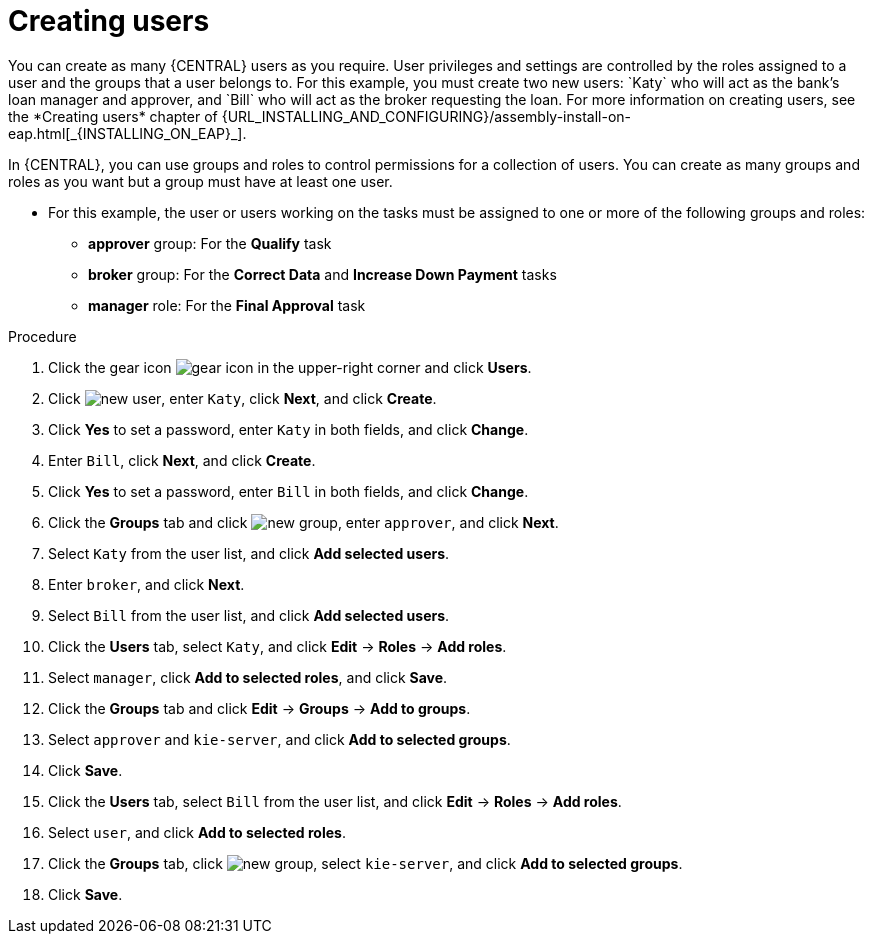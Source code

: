 [id='creating-users-proc']
= Creating users
You can create as many {CENTRAL} users as you require. User privileges and settings are controlled by the roles assigned to a user and the groups that a user belongs to. For this example, you must create two new users: `Katy` who will act as the bank's loan manager and approver, and `Bill` who will act as the broker requesting the loan. For more information on creating users, see the *Creating users* chapter of {URL_INSTALLING_AND_CONFIGURING}/assembly-install-on-eap.html[_{INSTALLING_ON_EAP}_].

In {CENTRAL}, you can use groups and roles to control permissions for a collection of users. You can create as many groups and roles as you want but a group must have at least one user.

* For this example, the user or users working on the tasks must be assigned to one or more of the following groups and roles:
** *approver* group: For the *Qualify* task
** *broker* group: For the *Correct Data* and *Increase Down Payment* tasks
** *manager* role: For the *Final Approval* task

.Procedure
. Click the gear icon image:project-data/gear-icon.png[] in the upper-right corner and click *Users*.
. Click image:Designer/new-user.png[], enter `Katy`, click *Next*, and click *Create*.
. Click *Yes* to set a password, enter `Katy` in both fields, and click *Change*.
. Enter `Bill`, click *Next*, and click *Create*.
. Click *Yes* to set a password, enter `Bill` in both fields, and click *Change*.
. Click the *Groups* tab and click image:project-data/new_group.png[], enter `approver`, and click *Next*.
. Select `Katy` from the user list, and click *Add selected users*.
. Enter `broker`, and click *Next*.
. Select `Bill` from the user list, and click *Add selected users*.
. Click the *Users* tab, select `Katy`, and click *Edit* -> *Roles* -> *Add roles*.
. Select `manager`, click *Add to selected roles*, and click *Save*.
. Click the *Groups* tab and click *Edit* -> *Groups* -> *Add to groups*.
. Select `approver` and `kie-server`, and click *Add to selected groups*.
. Click *Save*.
. Click the *Users* tab, select `Bill` from the user list, and click *Edit* -> *Roles* -> *Add roles*.
. Select `user`, and click *Add to selected roles*.
. Click the *Groups* tab, click image:project-data/new_group.png[], select `kie-server`, and click *Add to selected groups*.
. Click *Save*.

